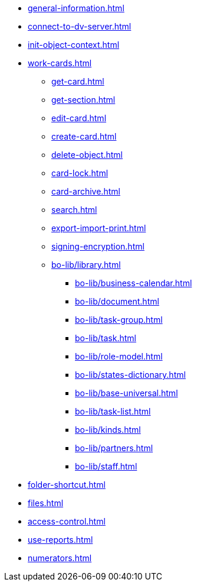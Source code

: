 ** xref:general-information.adoc[]
** xref:connect-to-dv-server.adoc[]
** xref:init-object-context.adoc[]
** xref:work-cards.adoc[]
*** xref:get-card.adoc[]
*** xref:get-section.adoc[]
*** xref:edit-card.adoc[]
*** xref:create-card.adoc[]
*** xref:delete-object.adoc[]
*** xref:card-lock.adoc[]
*** xref:card-archive.adoc[]
*** xref:search.adoc[]
*** xref:export-import-print.adoc[]
*** xref:signing-encryption.adoc[]
*** xref:bo-lib/library.adoc[]
**** xref:bo-lib/business-calendar.adoc[]
**** xref:bo-lib/document.adoc[]
**** xref:bo-lib/task-group.adoc[]
**** xref:bo-lib/task.adoc[]
**** xref:bo-lib/role-model.adoc[]
**** xref:bo-lib/states-dictionary.adoc[]
**** xref:bo-lib/base-universal.adoc[]
**** xref:bo-lib/task-list.adoc[]
**** xref:bo-lib/kinds.adoc[]
**** xref:bo-lib/partners.adoc[]
**** xref:bo-lib/staff.adoc[]
** xref:folder-shortcut.adoc[]
** xref:files.adoc[]
** xref:access-control.adoc[]
** xref:use-reports.adoc[]
** xref:numerators.adoc[]